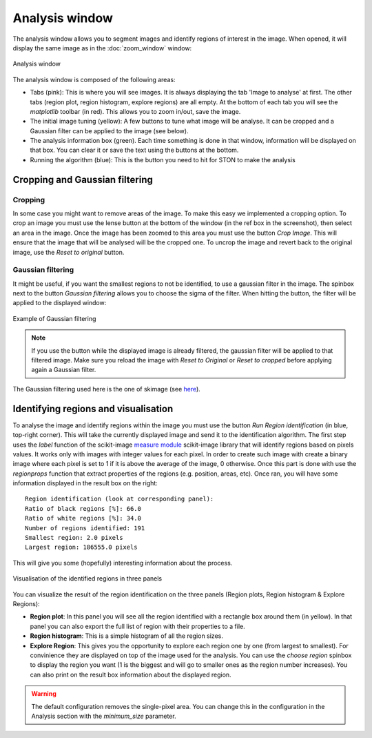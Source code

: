 Analysis window
================

The analysis window allows you to segment images and identify regions of interest in the image. 
When opened, it will display the same image as in the :doc:`zoom_window` window:

.. figure:: images/GUI/analyse_window_with_annotations.png
   :width: 700
   :align: center

   Analysis window


The analysis window is composed of the following areas:

* Tabs (pink): This is where you will see images. It is always displaying the tab 'Image to analyse' at first. The other tabs (region plot, region histogram, explore regions) are all empty. At the bottom of each tab you will see the *matplotlib* toolbar (in red). This allows you to zoom in/out, save the image.


* The initial image tuning (yellow): A few buttons to tune what image will be analyse. It can be cropped and a Gaussian filter can be applied to the image (see below).

* The analysis information box (green). Each time something is done in that window, information will be displayed on that box. You can clear it or save the text using the buttons at the bottom. 

* Running the algorithm (blue): This is the button you need to hit for STON to make the analysis


Cropping and Gaussian filtering
-------------------------------

Cropping
^^^^^^^^

In some case you might want to remove areas of the image. To make this easy we implemented a cropping option. 
To crop an image you must use the lense button at the bottom of the window (in the ref box in the screenshot), then select an area in the image. 
Once the image has been zoomed to this area you must use the button *Crop Image*. 
This will ensure that the image that will be analysed will be the cropped one. 
To uncrop the image and revert back to the original image, use the *Reset to original* button.


Gaussian filtering
^^^^^^^^^^^^^^^^^^

It might be useful, if you want the smallest regions to not be identified, to use a gaussian filter in the image.
The spinbox next to the button *Gaussian filtering* allows you to choose the sigma of the filter.
When hitting the button, the filter will be applied to the displayed window:

.. figure:: images/Analysis/gaussian.jpg
    :width: 900
    :align: center 

    Example of Gaussian filtering

.. note:: If you use the button while the displayed image is already filtered, the gaussian filter will be applied to that filtered image. Make sure you reload the image with *Reset to Original* or *Reset to cropped* before applying again a Gaussian filter.

The Gaussian filtering used here is the one of skimage (see `here <https://scikit-image.org/docs/dev/api/skimage.filters.html#skimage.filters.gaussian>`_).

Identifying regions and visualisation
-------------------------------------

To analyse the image and identify regions within the image you must use the button *Run Region identification* (in blue, top-right corner).
This will take the currently displayed image and send it to the identification algorithm. 
The first step uses the *label* function of the scikit-image `measure module <https://scikit-image.org/docs/stable/api/skimage.measure.html>`_ scikit-image library that will identify regions based on pixels values.
It works only with images with integer values for each pixel. 
In order to create such image with create a binary image where each pixel is set to 1 if it is above the average of the image, 0 otherwise. 
Once this part is done with use the *regionprops* function that extract properties of the regions (e.g. position, areas, etc). 
Once ran, you will have some information displayed in the result box on the right::

    Region identification (look at corresponding panel):
    Ratio of black regions [%]: 66.0
    Ratio of white regions [%]: 34.0
    Number of regions identified: 191
    Smallest region: 2.0 pixels
    Largest region: 186555.0 pixels

This will give you some (hopefully) interesting information about the process. 

.. figure:: images/Analysis/region_plots.jpg
    :width: 900
    :align: center 

    Visualisation of the identified regions in three panels

You can visualize the result of the region identification on the three panels (Region plots, Region histogram & Explore Regions):

* **Region plot**: In this panel you will see all the region identified with a rectangle box around them (in yellow). In that panel you can also export the full list of region with their properties to a file.

* **Region histogram**: This is a simple histogram of all the region sizes.

* **Explore Region**: This gives you the opportunity to explore each region one by one (from largest to smallest). For convinience they are displayed on top of the image used for the analysis. You can use the *choose region* spinbox to display the region you want (1 is the biggest and will go to smaller ones as the region number increases). You can also print on the result box information about the displayed region.


.. warning:: The default configuration removes the single-pixel area. You can change this in the configuration in the Analysis section with the `minimum_size` parameter. 
